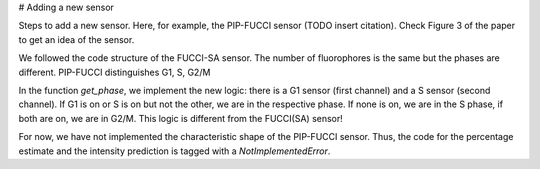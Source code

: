 # Adding a new sensor

Steps to add a new sensor.
Here, for example, the PIP-FUCCI sensor (TODO insert citation).
Check Figure 3 of the paper to get an idea of the sensor.

We followed the code structure of the FUCCI-SA sensor.
The number of fluorophores is the same but the
phases are different. PIP-FUCCI distinguishes
G1, S, G2/M


In the function `get_phase`, we implement the new logic:
there is a G1 sensor (first channel) and a S sensor (second channel).
If G1 is on or S is on but not the other, we are in the respective phase.
If none is on, we are in the S phase, if both are on, we are in G2/M.
This logic is different from the FUCCI(SA) sensor!

For now, we have not implemented the characteristic shape
of the PIP-FUCCI sensor. Thus, the code for the percentage
estimate and the intensity prediction is tagged with
a `NotImplementedError`.
